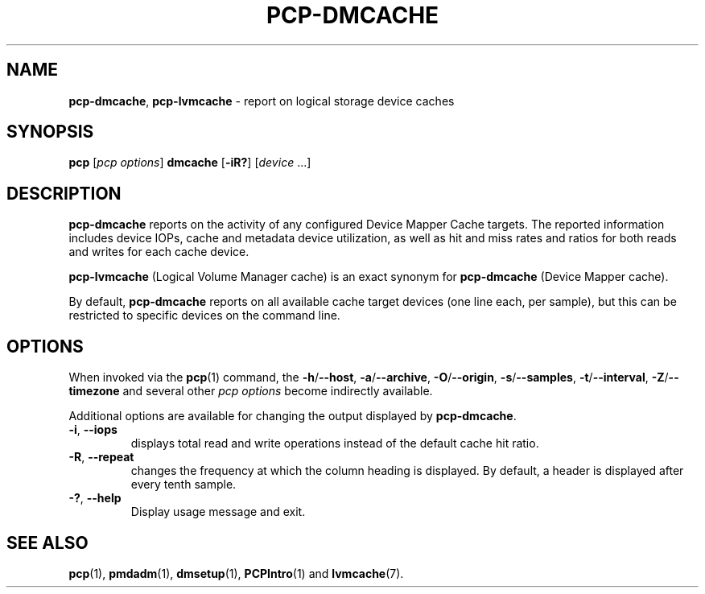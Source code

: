'\"macro stdmacro
.\"
.\" Copyright (c) 2017-2019 Red Hat.
.\"
.\" This program is free software; you can redistribute it and/or modify it
.\" under the terms of the GNU General Public License as published by the
.\" Free Software Foundation; either version 2 of the License, or (at your
.\" option) any later version.
.\"
.\" This program is distributed in the hope that it will be useful, but
.\" WITHOUT ANY WARRANTY; without even the implied warranty of MERCHANTABILITY
.\" or FITNESS FOR A PARTICULAR PURPOSE.  See the GNU General Public License
.\" for more details.
.\"
.\"
.TH PCP-DMCACHE 1 "PCP" "Performance Co-Pilot"
.SH NAME
\f3pcp-dmcache\f1,
\f3pcp-lvmcache\f1 \- report on logical storage device caches
.SH SYNOPSIS
\f3pcp\f1 [\f2pcp\ options\f1] \f3dmcache\f1
[\f3\-iR?\f1] [\f2device\f1 ...]
.SH DESCRIPTION
.B pcp-dmcache
reports on the activity of any configured Device Mapper Cache targets.
The reported information includes device IOPs, cache and metadata device
utilization, as well as hit and miss rates and ratios for both reads and
writes for each cache device.
.PP
.B pcp-lvmcache
(Logical Volume Manager cache) is an exact synonym for
.B pcp-dmcache
(Device Mapper cache).
.PP
By default,
.B pcp-dmcache
reports on all available cache target devices (one line each, per sample),
but this can be restricted to specific devices on the command line.
.SH OPTIONS
When invoked via the
.BR pcp (1)
command, the
.BR \-h /\c
.BR \-\-host ,
.BR \-a /\c
.BR \-\-archive ,
.BR \-O /\c
.BR \-\-origin ,
.BR \-s /\c
.BR \-\-samples ,
.BR \-t /\c
.BR \-\-interval ,
.BR \-Z /\c
.BR \-\-timezone
and several other
.I pcp options
become indirectly available.
.PP
Additional options are available for changing the output displayed by
.BR pcp-dmcache .
.TP
\fB\-i\fR, \fB\-\-iops\fR
displays total read and write operations instead of the default cache hit ratio.
.TP
\fB\-R\fR, \fB\-\-repeat\fR
changes the frequency at which the column heading is displayed.
By default, a header is displayed after every tenth sample.
.TP
\fB\-?\fR, \fB\-\-help\fR
Display usage message and exit.
.SH SEE ALSO
.BR pcp (1),
.BR pmdadm (1),
.BR dmsetup (1),
.BR PCPIntro (1)
and
.BR lvmcache (7).
